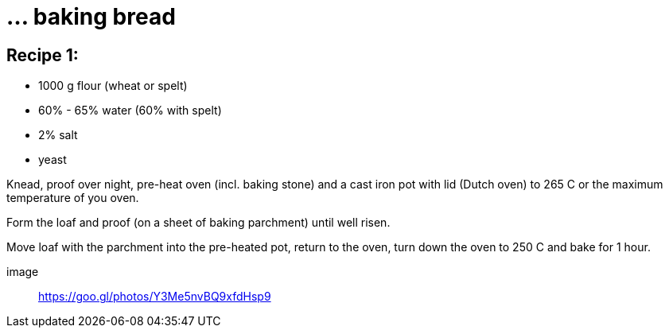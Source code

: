 = ... baking bread

:hp-tags: bread


== Recipe 1:

* 1000 g flour (wheat or spelt)
* 60% - 65% water (60% with spelt)
* 2% salt
* yeast

Knead, proof over night, pre-heat oven (incl. baking stone) and a cast iron pot with lid (Dutch oven) to 265 C or the maximum temperature of you oven.

Form the loaf and proof (on a sheet of baking parchment) until well risen.

Move loaf with the parchment into the pre-heated pot, return to the oven, turn down the oven to 250 C and bake for 1 hour.

image:: https://goo.gl/photos/Y3Me5nvBQ9xfdHsp9 
